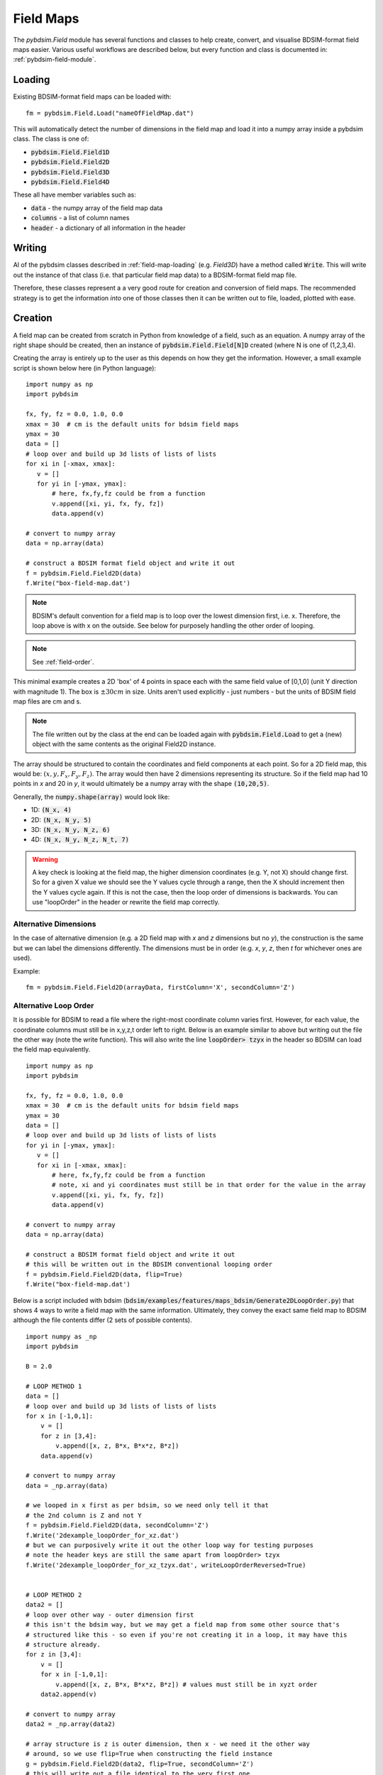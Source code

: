 ==========
Field Maps
==========

The `pybdsim.Field` module has several functions and classes to help create, convert,
and visualise BDSIM-format field maps easier. Various useful workflows are described
below, but every function and class is documented in: :ref:`pybdsim-field-module`.


.. _field-map-loading:

Loading
-------

Existing BDSIM-format field maps can be loaded with: ::

  fm = pybdsim.Field.Load("nameOfFieldMap.dat")

This will automatically detect the number of dimensions in the field map and load
it into a numpy array inside a pybdsim class. The class is one of:


* :code:`pybdsim.Field.Field1D`
* :code:`pybdsim.Field.Field2D`
* :code:`pybdsim.Field.Field3D`
* :code:`pybdsim.Field.Field4D`

These all have member variables such as:

* :code:`data` - the numpy array of the field map data
* :code:`columns` -  a list of column names
* :code:`header` - a dictionary of all information in the header

Writing
-------

Al of the pybdsim classes described in :ref:`field-map-loading` (e.g. `Field3D`) have
a method called :code:`Write`. This will write out the instance of that class (i.e. that
particular field map data) to a BDSIM-format field map file.

Therefore, these classes represent a a very good route for creation and conversion
of field maps. The recommended strategy is to get the information *into* one of those
classes then it can be written out to file, loaded, plotted with ease.

.. _field-map-creation:

Creation
--------

A field map can be created from scratch in Python from knowledge of a field, such as
an equation. A numpy array of the right shape should be created, then an instance
of :code:`pybdsim.Field.Field[N]D` created (where N is one of (1,2,3,4).

Creating the array is entirely up to the user as this depends on how they get the
information. However, a small example script is shown below here (in Python language): ::


  import numpy as np
  import pybdsim

  fx, fy, fz = 0.0, 1.0, 0.0
  xmax = 30  # cm is the default units for bdsim field maps
  ymax = 30
  data = []
  # loop over and build up 3d lists of lists of lists
  for xi in [-xmax, xmax]:
     v = []
     for yi in [-ymax, ymax]:
         # here, fx,fy,fz could be from a function
         v.append([xi, yi, fx, fy, fz])
         data.append(v)

  # convert to numpy array
  data = np.array(data)
    
  # construct a BDSIM format field object and write it out
  f = pybdsim.Field.Field2D(data)
  f.Write("box-field-map.dat')


.. note:: BDSIM's default convention for a field map is to loop over the lowest
	  dimension first, i.e. x. Therefore, the loop above is with x on the outside.
	  See below for purposely handling the other order of looping.

.. note:: See :ref:`field-order`.

This minimal example creates a 2D 'box' of 4 points in space each with the same field
value of [0,1,0] (unit Y direction with magnitude 1). The box is :math:`\pm 30 cm` in
size. Units aren't used explicitly - just numbers - but the units of BDSIM field map
files are cm and s.

.. note:: The file written out by the class at the end can be loaded again with
	  :code:`pybdsim.Field.Load` to get a (new) object with the same contents
	  as the original Field2D instance.

The array should be structured to contain the coordinates and field components at each
point. So for a 2D field map, this would be: :math:`(x, y, F_x, F_y, F_z)`. The array would
then have 2 dimensions representing its structure. So if the field map had 10 points in `x`
and 20 in `y`, it would ultimately be a numpy array with the shape :code:`(10,20,5)`.

Generally, the :code:`numpy.shape(array)` would look like:

* 1D: :code:`(N_x, 4)`
* 2D: :code:`(N_x, N_y, 5)`
* 3D: :code:`(N_x, N_y, N_z, 6)`
* 4D: :code:`(N_x, N_y, N_z, N_t, 7)`

.. warning:: A key check is looking at the field map, the higher dimension coordinates
	     (e.g. Y, not X) should change first. So for a given X value we should see
	     the Y values cycle through a range, then the X should increment then the Y
	     values cycle again. If this is not the case, then the loop order of dimensions
	     is backwards. You can use "loopOrder" in the header or rewrite the field map
	     correctly.

Alternative Dimensions
**********************

In the case of alternative dimension (e.g. a 2D field map with `x` and `z` dimensions but
no `y`), the construction is the same but we can label the dimensions differently. The dimensions
must be in order (e.g. `x`, `y`, `z`, then `t` for whichever ones are used).

Example: ::

  fm = pybdsim.Field.Field2D(arrayData, firstColumn='X', secondColumn='Z')

Alternative Loop Order
**********************

It is possible for BDSIM to read a file where the right-most coordinate column varies first.
However, for each value, the coordinate columns must still be in x,y,z,t order left to right.
Below is an example similar to above but writing out the file the other way (note the write function).
This will also write the line :code:`loopOrder> tzyx` in the header so BDSIM can load
the field map equivalently. ::

  import numpy as np
  import pybdsim

  fx, fy, fz = 0.0, 1.0, 0.0
  xmax = 30  # cm is the default units for bdsim field maps
  ymax = 30
  data = []
  # loop over and build up 3d lists of lists of lists
  for yi in [-ymax, ymax]:
     v = []
     for xi in [-xmax, xmax]:
         # here, fx,fy,fz could be from a function
	 # note, xi and yi coordinates must still be in that order for the value in the array
         v.append([xi, yi, fx, fy, fz])
         data.append(v)

  # convert to numpy array
  data = np.array(data)
    
  # construct a BDSIM format field object and write it out
  # this will be written out in the BDSIM conventional looping order
  f = pybdsim.Field.Field2D(data, flip=True)
  f.Write("box-field-map.dat')

Below is a script included with bdsim (:code:`bdsim/examples/features/maps_bdsim/Generate2DLoopOrder.py`)
that shows 4 ways to write a field map with the same information. Ultimately, they convey the exact
same field map to BDSIM although the file contents differ (2 sets of possible contents). ::


    import numpy as _np
    import pybdsim
    
    B = 2.0

    # LOOP METHOD 1
    data = []
    # loop over and build up 3d lists of lists of lists
    for x in [-1,0,1]:
        v = []
        for z in [3,4]:
            v.append([x, z, B*x, B*x*z, B*z])
        data.append(v)

    # convert to numpy array
    data = _np.array(data)

    # we looped in x first as per bdsim, so we need only tell it that
    # the 2nd column is Z and not Y
    f = pybdsim.Field.Field2D(data, secondColumn='Z')
    f.Write('2dexample_loopOrder_for_xz.dat')
    # but we can purposively write it out the other loop way for testing purposes
    # note the header keys are still the same apart from loopOrder> tzyx
    f.Write('2dexample_loopOrder_for_xz_tzyx.dat', writeLoopOrderReversed=True)


    # LOOP METHOD 2
    data2 = []
    # loop over other way - outer dimension first
    # this isn't the bdsim way, but we may get a field map from some other source that's
    # structured like this - so even if you're not creating it in a loop, it may have this
    # structure already.
    for z in [3,4]:
        v = []
        for x in [-1,0,1]:
            v.append([x, z, B*x, B*x*z, B*z]) # values must still be in xyzt order
        data2.append(v)

    # convert to numpy array
    data2 = _np.array(data2)

    # array structure is z is outer dimension, then x - we need it the other way
    # around, so we use flip=True when constructing the field instance
    g = pybdsim.Field.Field2D(data2, flip=True, secondColumn='Z')
    # this will write out a file identical to the very first one
    g.Write('2dexample_loopOrder_for_zx.dat')
    # this will write out a file identical to the second one
    g.Write('2dexample_loopOrder_for_zx_tzyx.dat', writeLoopOrderReversed=True)



Visualisation and Plotting
--------------------------

To visualise a field map, it is possible to do so in BDSIM / Geant4. See the BDSIM manual
for this information. This draws a selection of arrows in the 3D model and gives a rough
indication that the field map is as intended.

An alternative way is to load the data in pybdsim in Python and plot it, either fully
or in slices (for 3D or 4D maps).

Any library desired can be used in Python and the classes described above in :ref:`field-map-loading`
provide an excellent way to get a numpy array, that is ubiquitous in Python programming
and libraries.

pybdsim provides a variety of small plotting functions mostly for 1D and 2D field maps
using Matplotlib. These functions are inside the :code:`pybdsim.Field` module and all
start with :code:`Plot`. A list is:

* :code:`pybdsim.Field.Plot1DFxFyFz`
* :code:`pybdsim.Field.Plot2D`
* :code:`pybdsim.Field.Plot2DXY`
* :code:`pybdsim.Field.Plot2DXYMagnitude`
* :code:`pybdsim.Field.Plot2DXYConnectionOrder`
* :code:`pybdsim.Field.Plot2DXYStream`
* :code:`pybdsim.Field.Plot2DXYComponent`
* :code:`pybdsim.Field.Plot2DXYFxFyFz`
* :code:`pybdsim.Field.Plot2DXYBx`
* :code:`pybdsim.Field.Plot2DXYBy`
* :code:`pybdsim.Field.Plot2DXYBz`
* :code:`pybdsim.Field.Plot3DXY`
* :code:`pybdsim.Field.Plot3DXZ`

.. warning:: Plots that use arrows or stream plots do **not** depend on the order
	     of the points so they cannot be relied upon to tell if the field map
	     being prepared is in the correct order. Use `Plot2DXYMagnitude` or
	     `Plot2DXYConnectionOrder` to verify the order of the points.
  
A (guaranteed) complete list can be found in :ref:`pybdsim-field-module`.

Each can be inspected (in IPython, which is recommended) with a question mark to see its description: ::

  >>> import pybdsim
  >>> pybdsim.Field.Plot2DXY?
  Signature: pybdsim.Field.Plot2DXY(filename, scale=None)
  Docstring:
  Plot a bdsim field map file using the X,Y plane.

  :param filename: name of field map file or object
  :type filename: str, pybdsim.Field._Field.Field2D instance
  :param scale: numerical scaling for quiver plot arrow lengths.
  :type scale: float
  >>>


Conversion
----------

**your data** -> **numpy array** -> **pybdsim.Field.FieldND(data) class**

To convert a field map, you should first write a loader from your own format
to the field map into a numpy array with a structure described in :ref:`field-map-creation`.
Then, this array can be *wrapped* in an instance of one of the pybdsim Field classes. This
class can then be used to write out the field map in BDSIM's format. This would look something
like: ::

  def LoadMyFormatFieldMap(filename):
      # ... some implementation...
      # assume variable 'data' of type numpy.array
      return data

  def Convert(inputfilename, outputfilename):
      d = LoadMyFormatFieldMap(inputfilename)
      # assume here it's a 2D field map... need to know which class to use
      bd = pybdsim.Field2D(d)
      bd.Write(outputfilename)


The source of a field map data should represent an equally spaced grid of points
and provided in order, such that it can be converted easily to BDSIM's format with
the various classes.

.. note:: See :ref:`field-order`. Make sure to validate the order with plots before
	  using in a simulation in BDSIM. You can also visualise the fields in BDSIM
	  to check. It is recommended to do this with a single component before using
	  in a bigger model.


Sorting Points
--------------

If the data points for the field map correspond to a rectilinear grid but are not
provided in order (sometimes can happen from finite-element programs), you should
ideally try to get a field map in order. Failing that, you can try to sort the data
into an ordered array. An example implementation is given in
:code:`pybdsim.Field.SortUnorderedFieldMap2D`. Although, this is provided there is
no guarantee the implementation will work depending on the numerical precision of
the coordinates. It is still recommended to go back to the origin field program
and get a correct grid of points.

.. _field-order:

Importance of Order
-------------------

In a BDSIM field map file, the coordinates at each point are written but BDSIM itself
does not use these. BDSIM reads the header information and loops over the data
assuming the number of points specified in the header. Therefore if the data is
provided in the wrong order the field map will appear scrambled in BDSIM. This can
happen with hand-preparation and editing of files.

It is **recommended** to use the pybdsim.Field classes as these are guaranteed to
write the data out correctly.

Plots that use arrows or stream plots do **not** depend on the order
of the points so they cannot be relied upon to tell if the field map
being prepared is in the correct order. Use `Plot2DXYMagnitude` or
`Plot2DXYConnectionOrder` to verify the order of the points.
